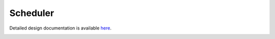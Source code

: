Scheduler
====================================

Detailed design documentation is available `here <../../doxy/apps/sch/index.html>`_.

.. image:: /docs/_static/doxygen.png
   :target: ../../doxy/apps/sch/index.html
